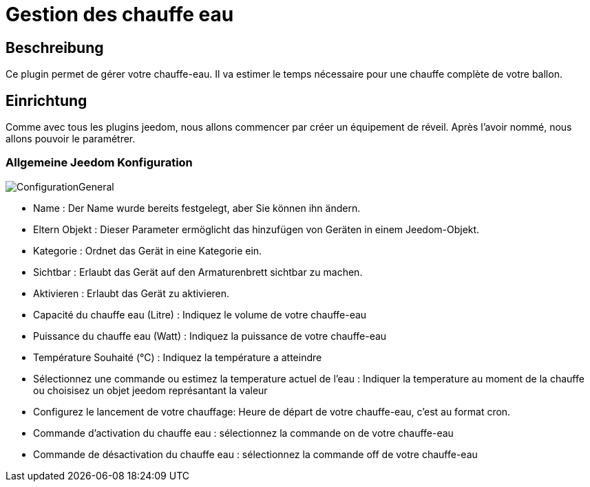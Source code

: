 = Gestion des chauffe eau

== Beschreibung
Ce plugin permet de gérer votre chauffe-eau.
Il va estimer le temps nécessaire pour une chauffe complète de votre ballon.

== Einrichtung
Comme avec tous les plugins jeedom, nous allons commencer par créer un équipement de réveil.		
Après l'avoir nommé, nous allons pouvoir le paramétrer.		

=== Allgemeine Jeedom Konfiguration		
		
image::../images/ConfigurationGeneral.jpg[]		
* Name : Der Name wurde bereits festgelegt, aber Sie können ihn ändern.		
* Eltern Objekt : Dieser Parameter ermöglicht das hinzufügen von Geräten in einem Jeedom-Objekt.		
* Kategorie : Ordnet das Gerät in eine Kategorie ein.		
* Sichtbar : Erlaubt das Gerät auf den Armaturenbrett sichtbar zu machen.		
* Aktivieren : Erlaubt das Gerät zu aktivieren.		
* Capacité du chauffe eau (Litre) : Indiquez le volume de votre chauffe-eau
* Puissance du chauffe eau (Watt) : Indiquez la puissance de votre chauffe-eau
* Température Souhaité (°C) : Indiquez la température a atteindre
* Sélectionnez une commande ou estimez la temperature actuel de l'eau : Indiquer la temperature au moment de la chauffe ou choisisez un objet jeedom représantant la valeur
* Configurez le lancement de votre chauffage: Heure de départ de votre chauffe-eau, c'est au format cron.
* Commande d'activation du chauffe eau : sélectionnez la commande on de votre chauffe-eau
* Commande de désactivation du chauffe eau : sélectionnez la commande off de votre chauffe-eau